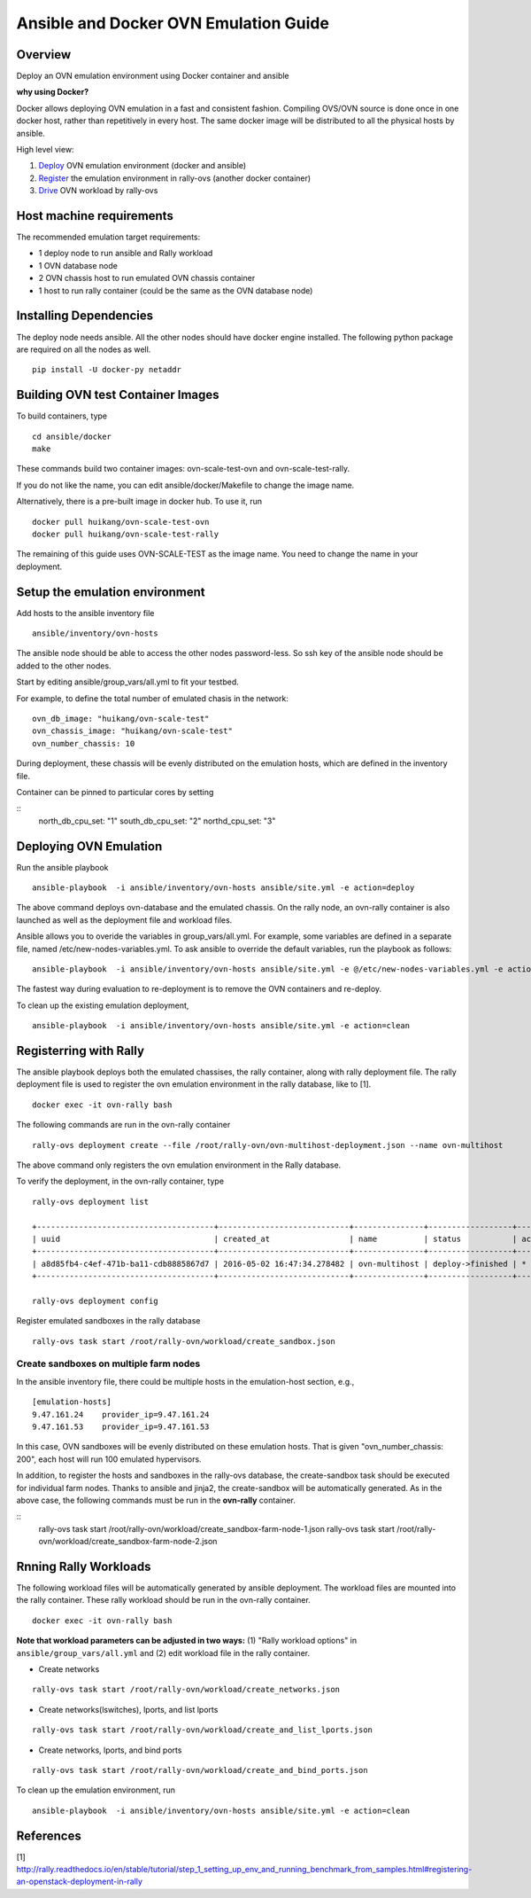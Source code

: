 Ansible and Docker OVN Emulation Guide
======================================

Overview
--------

Deploy an OVN emulation environment using Docker container and ansible

**why using Docker?**

Docker allows deploying OVN emulation in a fast and consistent fashion.
Compiling OVS/OVN source is done once in one docker host, rather than
repetitively in every host. The same docker image will be distributed to all the
physical hosts by ansible.


High level view:

1. Deploy_ OVN emulation environment (docker and ansible)
2. Register_ the emulation environment in rally-ovs (another docker container)
3. Drive_ OVN workload by rally-ovs



Host machine requirements
-------------------------

The recommended emulation target requirements:

- 1 deploy node to run ansible and Rally workload
- 1 OVN database node
- 2 OVN chassis host to run emulated OVN chassis container
- 1 host to run rally container (could be the same as the OVN database node)

.. image:: ovn-emulation-deployment.png
   :alt: OVN emulation deployment

  
Installing Dependencies
-----------------------

The deploy node needs ansible. All the other nodes should have docker engine
installed. The following python package are required on all the nodes as well.

::

    pip install -U docker-py netaddr

Building OVN test Container Images
----------------------------------

To build containers, type

::

    cd ansible/docker
    make

These commands build two container images: ovn-scale-test-ovn and
ovn-scale-test-rally.

If you do not like the name, you can edit ansible/docker/Makefile to change the
image name.

Alternatively, there is a pre-built image in docker hub. To use it, run

::

    docker pull huikang/ovn-scale-test-ovn
    docker pull huikang/ovn-scale-test-rally

The remaining of this guide uses OVN-SCALE-TEST as the image name. You need to
change the name in your deployment.


Setup the emulation environment
-------------------------------
.. _Deploy:

Add hosts to the ansible inventory file

::

    ansible/inventory/ovn-hosts

The ansible node should be able to access the other nodes password-less. So ssh
key of the ansible node should be added to the other nodes.

Start by editing ansible/group_vars/all.yml to fit your testbed.

For example, to define the total number of emulated chasis in the network:

::

    ovn_db_image: "huikang/ovn-scale-test"
    ovn_chassis_image: "huikang/ovn-scale-test"
    ovn_number_chassis: 10

During deployment, these chassis will be evenly distributed on the emulation
hosts, which are defined in the inventory file.

Container can be pinned to particular cores by setting

::
   north_db_cpu_set: "1"
   south_db_cpu_set: "2"
   northd_cpu_set: "3"


Deploying OVN Emulation
-----------------------

Run the ansible playbook

::

    ansible-playbook  -i ansible/inventory/ovn-hosts ansible/site.yml -e action=deploy

The above command deploys ovn-database and the emulated chassis. On the rally
node, an ovn-rally container is also launched as well as the deployment file and
workload files.

Ansible allows you to overide the variables in group_vars/all.yml. For example,
some variables are defined in a separate file, named
/etc/new-nodes-variables.yml. To ask ansible to override the default variables,
run the playbook as follows:

::

    ansible-playbook  -i ansible/inventory/ovn-hosts ansible/site.yml -e @/etc/new-nodes-variables.yml -e action=deploy

The fastest way during evaluation to re-deployment is to remove the OVN
containers and re-deploy.

To clean up the existing emulation deployment,

::

    ansible-playbook  -i ansible/inventory/ovn-hosts ansible/site.yml -e action=clean


Registerring with Rally
-----------------------
.. _Register:

The ansible playbook deploys both the emulated chassises, the rally container,
along with rally deployment file. The rally deployment file is used to register
the ovn emulation environment in the rally database, like to [1].

::

   docker exec -it ovn-rally bash


The following commands are run in the ovn-rally container

::

   rally-ovs deployment create --file /root/rally-ovn/ovn-multihost-deployment.json --name ovn-multihost


The above command only registers the ovn emulation environment in the Rally
database.

To verify the deployment, in the ovn-rally container, type

::

   rally-ovs deployment list

   +--------------------------------------+----------------------------+---------------+------------------+--------+
   | uuid                                 | created_at                 | name          | status           | active |
   +--------------------------------------+----------------------------+---------------+------------------+--------+
   | a8d85fb4-c4ef-471b-ba11-cdb8885867d7 | 2016-05-02 16:47:34.278482 | ovn-multihost | deploy->finished | *      |
   +--------------------------------------+----------------------------+---------------+------------------+--------+

   rally-ovs deployment config


Register emulated sandboxes in the rally database

::

   rally-ovs task start /root/rally-ovn/workload/create_sandbox.json

Create sandboxes on multiple farm nodes
^^^^^^^^^^^^^^^^^^^^^^^^^^^^^^^^^^^^^^^

In the ansible inventory file, there could be multiple hosts in the emulation-host section, e.g.,

::

   [emulation-hosts]
   9.47.161.24    provider_ip=9.47.161.24
   9.47.161.53    provider_ip=9.47.161.53

In this case, OVN sandboxes will be evenly distributed on these emulation hosts. That is given "ovn_number_chassis: 200", each host will run 100 emulated hypervisors.

In addition, to register the hosts and sandboxes in the rally-ovs database, the create-sandbox task should be executed for individual farm nodes. Thanks to ansible and jinja2, the create-sandbox will be automatically generated. As in the above case, the following commands must be run in the **ovn-rally** container.

::
   rally-ovs task start /root/rally-ovn/workload/create_sandbox-farm-node-1.json
   rally-ovs task start /root/rally-ovn/workload/create_sandbox-farm-node-2.json

Rnning Rally Workloads
----------------------
.. _Drive:

The following workload files will be automatically generated by ansible
deployment. The workload files are mounted into the rally container. These rally
workload should be run in the ovn-rally container.

::

   docker exec -it ovn-rally bash


**Note that workload parameters can be adjusted in two ways:** (1) "Rally
workload options" in ``ansible/group_vars/all.yml`` and (2) edit workload file
in the rally container.


- Create networks

::

   rally-ovs task start /root/rally-ovn/workload/create_networks.json

- Create networks(lswitches), lports, and list lports

::

   rally-ovs task start /root/rally-ovn/workload/create_and_list_lports.json


- Create networks, lports, and bind ports

::

   rally-ovs task start /root/rally-ovn/workload/create_and_bind_ports.json

To clean up the emulation environment, run

::

    ansible-playbook  -i ansible/inventory/ovn-hosts ansible/site.yml -e action=clean

References
----------
[1] http://rally.readthedocs.io/en/stable/tutorial/step_1_setting_up_env_and_running_benchmark_from_samples.html#registering-an-openstack-deployment-in-rally
